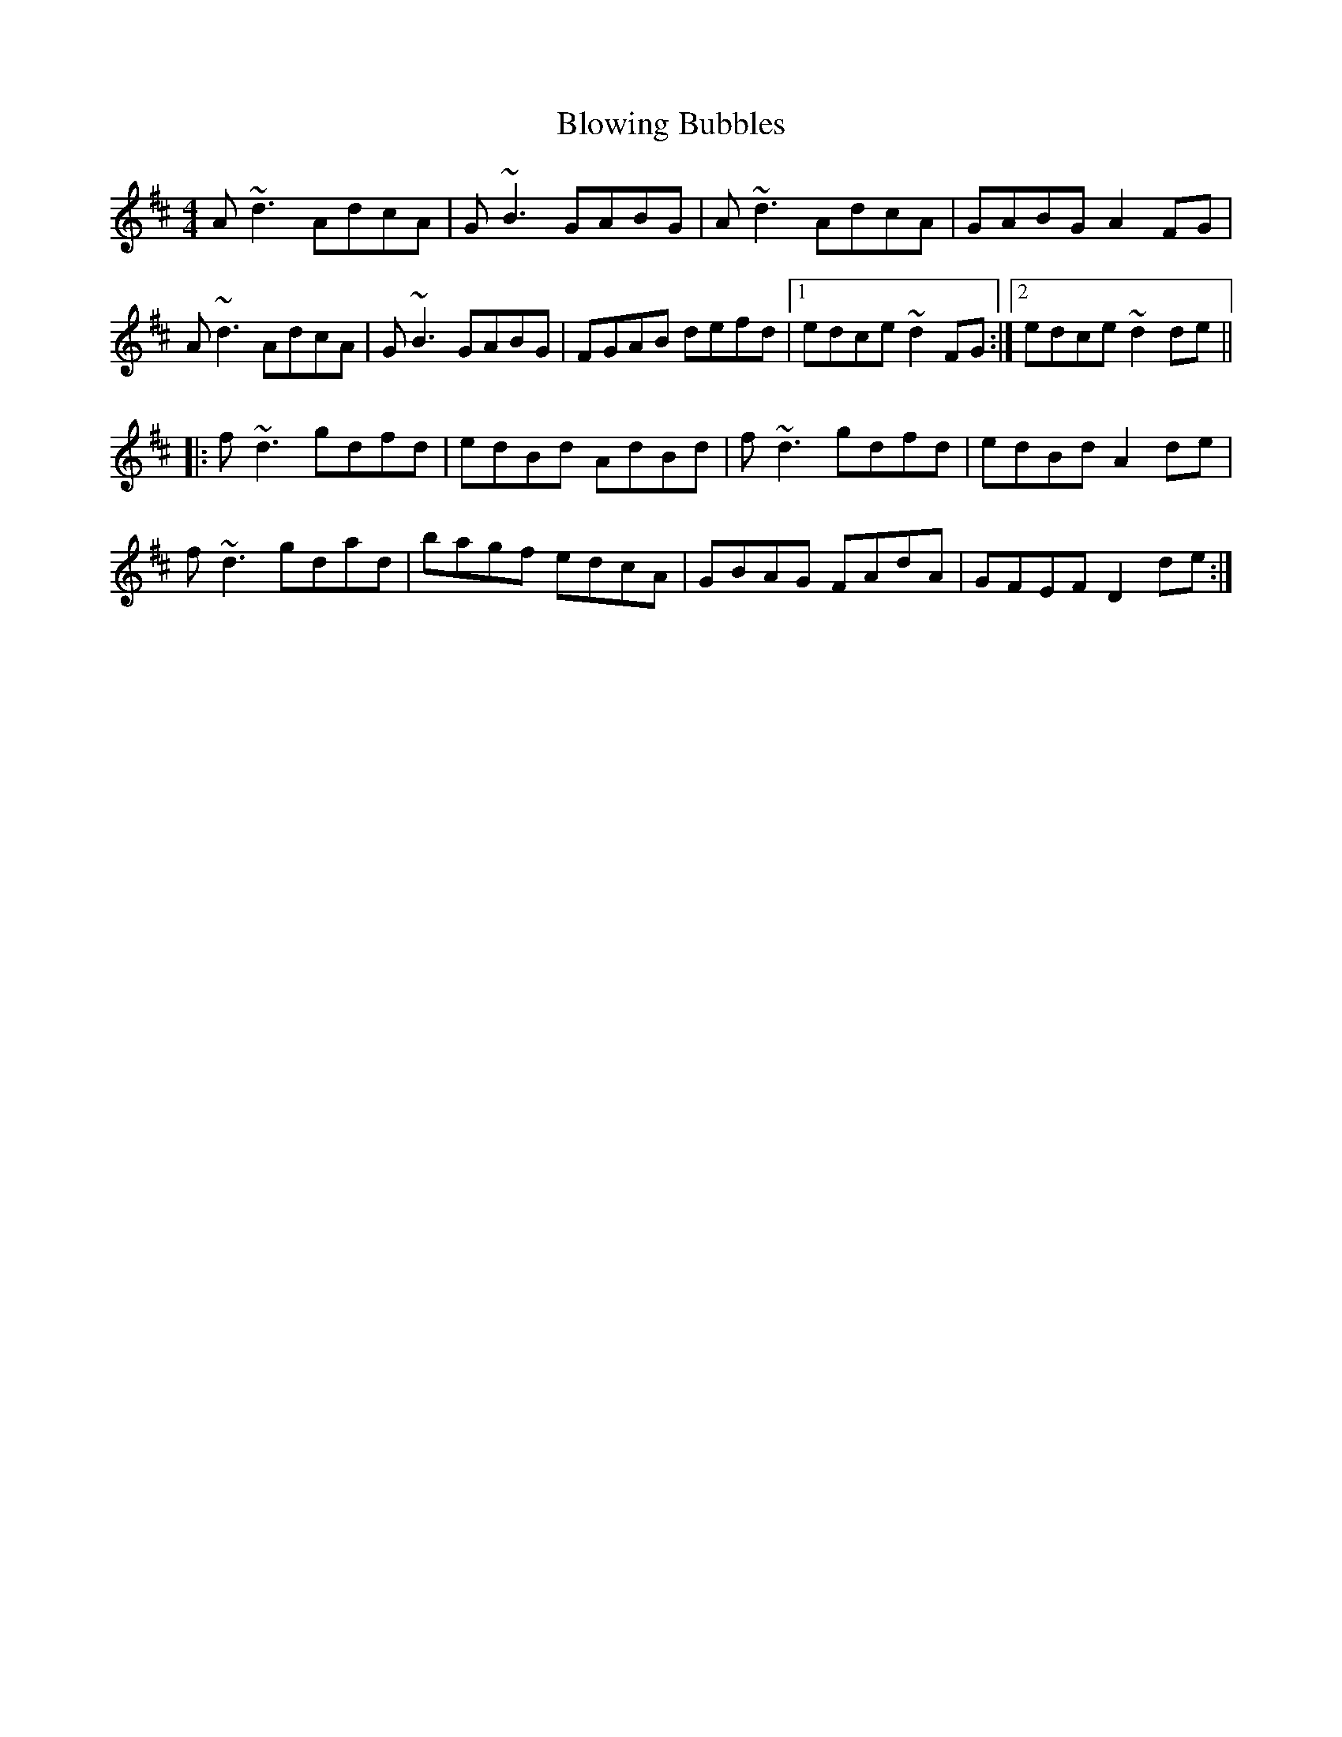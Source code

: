 X: 4120
T: Blowing Bubbles
R: reel
M: 4/4
K: Dmajor
A~d3 AdcA|G~B3 GABG|A~d3 AdcA|GABG A2FG|
A~d3 AdcA|G~B3 GABG|FGAB defd|1 edce ~d2FG:|2 edce ~d2de||
|:f~d3 gdfd|edBd AdBd|f~d3 gdfd|edBd A2de|
f~d3 gdad|bagf edcA|GBAG FAdA|GFEF D2de:|

